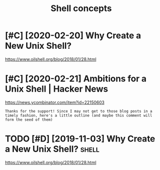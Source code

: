 #+TITLE: Shell concepts
#+filetags: shell
* [#C] [2020-02-20] Why Create a New Unix Shell?
:PROPERTIES:
:ID:       28ff0c3200c623d267fe81e5a5f328c8
:END:
https://www.oilshell.org/blog/2018/01/28.html

* [#C] [2020-02-21] Ambitions for a Unix Shell | Hacker News
:PROPERTIES:
:ID:       193ce9ff8d15d8ab3a1c4924aedf4977
:END:
https://news.ycombinator.com/item?id=22150603
: Thanks for the support! Since I may not get to those blog posts in a timely fashion, here's a little outline (and maybe this comment will form the seed of them)

* TODO [#D] [2019-11-03] Why Create a New Unix Shell?                 :shell:
:PROPERTIES:
:ID:       51ee83b60c374737f4e9dbaba02dfcf0
:END:
https://www.oilshell.org/blog/2018/01/28.html
